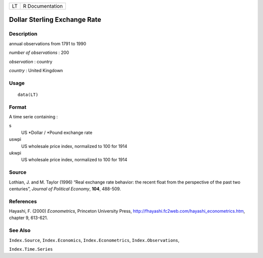 +----+-----------------+
| LT | R Documentation |
+----+-----------------+

Dollar Sterling Exchange Rate
-----------------------------

Description
~~~~~~~~~~~

annual observations from 1791 to 1990

*number of observations* : 200

*observation* : country

*country* : United Kingdown

Usage
~~~~~

::

    data(LT)

Format
~~~~~~

A time serie containing :

s
    US \*Dollar / \*Pound exchange rate

uswpi
    US wholesale price index, normalized to 100 for 1914

ukwpi
    US wholesale price index, normalized to 100 for 1914

Source
~~~~~~

Lothian, J. and M. Taylor (1996) “Real exchange rate behavior: the
recent float from the perspective of the past two centuries”, *Journal
of Political Economy*, **104**, 488-509.

References
~~~~~~~~~~

Hayashi, F. (2000) *Econometrics*, Princeton University Press,
http://fhayashi.fc2web.com/hayashi_econometrics.htm, chapter 9, 613-621.

See Also
~~~~~~~~

``Index.Source``, ``Index.Economics``, ``Index.Econometrics``,
``Index.Observations``,

``Index.Time.Series``
